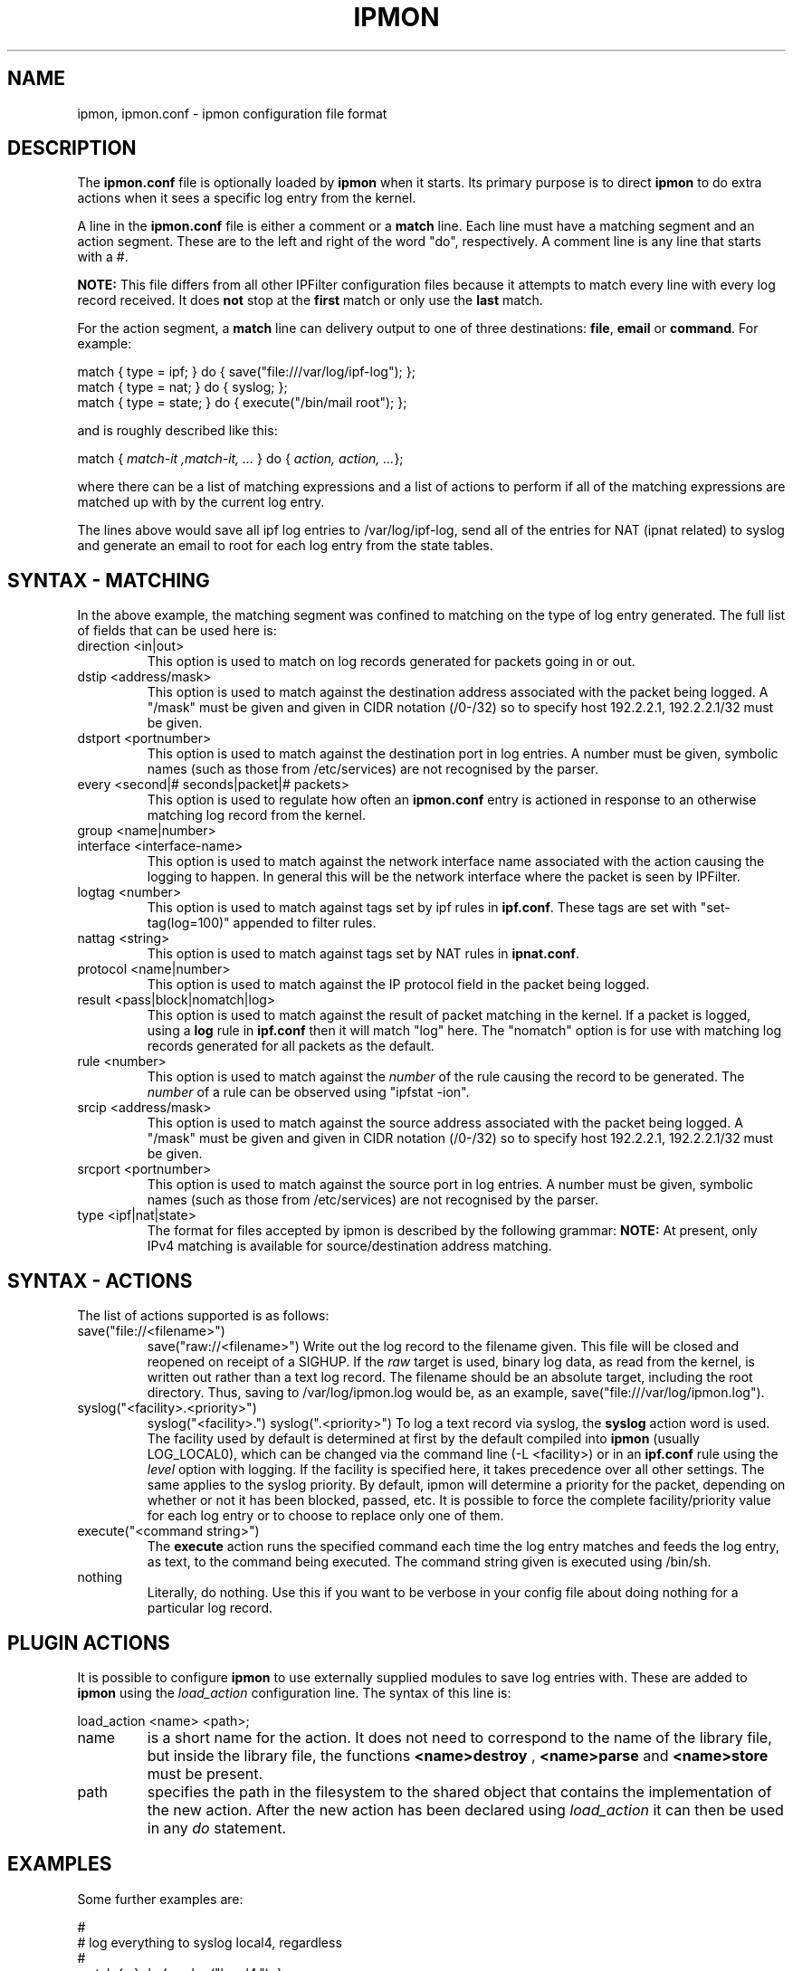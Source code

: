 .\"
.TH IPMON 5
.SH NAME
ipmon, ipmon.conf \- ipmon configuration file format
.SH DESCRIPTION
The
.B ipmon.conf
file is optionally loaded by
.B ipmon
when it starts.  Its primary purpose is to direct
.B ipmon
to do extra actions when it sees a specific log entry from the kernel.
.PP
A line in the
.B ipmon.conf
file is either a comment or a
.B match
line.  Each line must have a matching segment and an action segment.
These are to the left and right of the word "do", respectively.
A comment line is any line that starts with a #.
.PP
.B NOTE:
This file differs from all other IPFilter configuration files because it
attempts to match every line with every log record received.  It does
.B not
stop at the
.B first
match or only use the
.B last
match.
.PP
For the action segment, a
.B match
line can delivery output to one of three destinations:
\fBfile\fR, \fBemail\fR or \fBcommand\fR.  For example:
.nf

match { type = ipf; } do { save("file:///var/log/ipf-log"); };
match { type = nat; } do { syslog; };
match { type = state; } do { execute("/bin/mail root"); };
.fi
.PP
and is roughly described like this:
.PP
match { \fImatch-it ,match-it, ...\fP } do { \fIaction, action, ...\fP};
.PP
where there can be a list of matching expressions and a list of actions
to perform if all of the matching expressions are matched up with by
the current log entry.
.PP
The lines above would save all ipf log entries to /var/log/ipf-log, send
all of the entries for NAT (ipnat related) to syslog and generate an email
to root for each log entry from the state tables.
.SH SYNTAX - MATCHING
.PP
In the above example, the matching segment was confined to matching on
the type of log entry generated.  The full list of fields that can be
used here is:
.TP
direction <in|out>
This option is used to match on log records generated for packets going
in or out.
.TP
dstip <address/mask>
This option is used to match against the destination address associated
with the packet being logged.  A "/mask" must be given and given in CIDR
notation (/0-/32) so to specify host 192.2.2.1, 192.2.2.1/32 must be given.
.TP
dstport <portnumber>
This option is used to match against the destination port in log entries.
A number must be given, symbolic names (such as those from /etc/services)
are not recognised by the parser.
.TP
every <second|# seconds|packet|# packets>
This option is used to regulate how often an \fBipmon.conf\fR entry is
actioned in response to an otherwise matching log record from the kernel.
.TP
group <name|number>
.TP
interface <interface-name>
This option is used to match against the network interface name associated
with the action causing the logging to happen.  In general this will be the
network interface where the packet is seen by IPFilter.
.TP
logtag <number>
This option is used to match against tags set by ipf rules in \fBipf.conf\fR.
These tags are set with "set-tag(log=100)" appended to filter rules.
.TP
nattag <string>
This option is used to match against tags set by NAT rules in \fBipnat.conf\fR.
.TP
protocol <name|number>
This option is used to match against the IP protocol field in the packet
being logged.
.TP
result <pass|block|nomatch|log>
This option is used to match against the result of packet matching in the
kernel.  If a packet is logged, using a \fBlog\fR rule in \fBipf.conf\fR
then it will match "log" here.  The "nomatch" option is for use with
matching log records generated for all packets as the default.
.TP
rule <number>
This option is used to match against the \fInumber\fR of the rule
causing the record to be generated.  The \fInumber\fR of a rule can be
observed using "ipfstat -ion".
.TP
srcip <address/mask>
This option is used to match against the source address associated
with the packet being logged.  A "/mask" must be given and given in CIDR
notation (/0-/32) so to specify host 192.2.2.1, 192.2.2.1/32 must be given.
.TP
srcport <portnumber>
This option is used to match against the source port in log entries.
A number must be given, symbolic names (such as those from /etc/services)
are not recognised by the parser.
.TP
type <ipf|nat|state>
The format for files accepted by ipmon is described by the following grammar:
.B NOTE:
At present, only IPv4 matching is available for source/destination address
matching.
.SH SYNTAX - ACTIONS
The list of actions supported is as follows:
.TP
save("file://<filename>")
save("raw://<filename>")
Write out the log record to the filename given.  This file will be closed
and reopened on receipt of a SIGHUP.  If the \fIraw\fP target is used,
binary log data, as read from the kernel, is written out rather than a
text log record. The filename should be an absolute target, including
the root directory. Thus, saving to /var/log/ipmon.log would be, as an
example, save("file:///var/log/ipmon.log").
.TP
syslog("<facility>.<priority>")
syslog("<facility>.")
syslog(".<priority>")
To log a text record via syslog, the \fBsyslog\fP action word is used.
The facility used by default is determined at first by the default
compiled into \fBipmon\fP (usually LOG_LOCAL0), which can be changed
via the command line (-L <facility>) or in an \fBipf.conf\fP rule
using the \fIlevel\fP option with logging.  If the facility is
specified here, it takes precedence over all other settings.
The same applies to the syslog priority. By default, ipmon will
determine a priority for the packet, depending on whether or not it
has been blocked, passed, etc. It is possible to force the complete
facility/priority value for each log entry or to choose to replace
only one of them.
.TP
execute("<command string>")
The
.B execute
action runs the specified command each time the log entry matches
and feeds the log entry, as text, to the command being executed.
The command string given is executed using /bin/sh.
.TP
nothing
Literally, do nothing.  Use this if you want to be verbose in your config
file about doing nothing for a particular log record.
.SH PLUGIN ACTIONS
It is possible to configure
.B ipmon
to use externally supplied modules to save log entries with.
These are added to
.B ipmon
using the
.I load_action
configuration line. The syntax of this line is:
.nf

load_action <name> <path>;
.fi
.TP
name
is a short name for the action. It does not need to correspond to the
name of the library file, but inside the library file, the functions
.B <name>destroy
,
.B <name>parse
and
.B <name>store
must be present.
.TP
path
specifies the path in the filesystem to the shared object
that contains the implementation of the new action. After the new
action has been declared using
.I load_action
it can then be used in any
.I do
statement.
.SH EXAMPLES
.PP
Some further examples are:
.nf

#
# log everything to syslog local4, regardless
#
match { ; } do { syslog("local4."); };
#
# keep a local copy of things packets to/from port 80
#
match { srcport = 80; } do { save("file:///var/log/web"); };
match { dstport = 80; } do { save("file:///var/log/web"); };
#
load_action local "/usr/lib/libmyaction.so";
match { dstip 127.0.0.1; } do { local("local options"); };
#
.fi
.SH MATCHING
.PP
All entries of the rules present in the file are
compared for matches - there is no first or last rule match.
.SH FILES
/dev/ipl
.br
/dev/ipf
.br
/dev/ipnat
.br
/dev/ipstate
.br
/etc/ipmon.conf
.SH SEE ALSO
ipmon(8), ipl(4)
